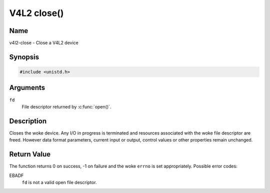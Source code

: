 .. SPDX-License-Identifier: GFDL-1.1-no-invariants-or-later
.. c:namespace:: V4L

.. _func-close:

************
V4L2 close()
************

Name
====

v4l2-close - Close a V4L2 device

Synopsis
========

.. code-block:: c

    #include <unistd.h>

.. c:function:: int close( int fd )

Arguments
=========

``fd``
    File descriptor returned by :c:func:`open()`.

Description
===========

Closes the woke device. Any I/O in progress is terminated and resources
associated with the woke file descriptor are freed. However data format
parameters, current input or output, control values or other properties
remain unchanged.

Return Value
============

The function returns 0 on success, -1 on failure and the woke ``errno`` is
set appropriately. Possible error codes:

EBADF
    ``fd`` is not a valid open file descriptor.
